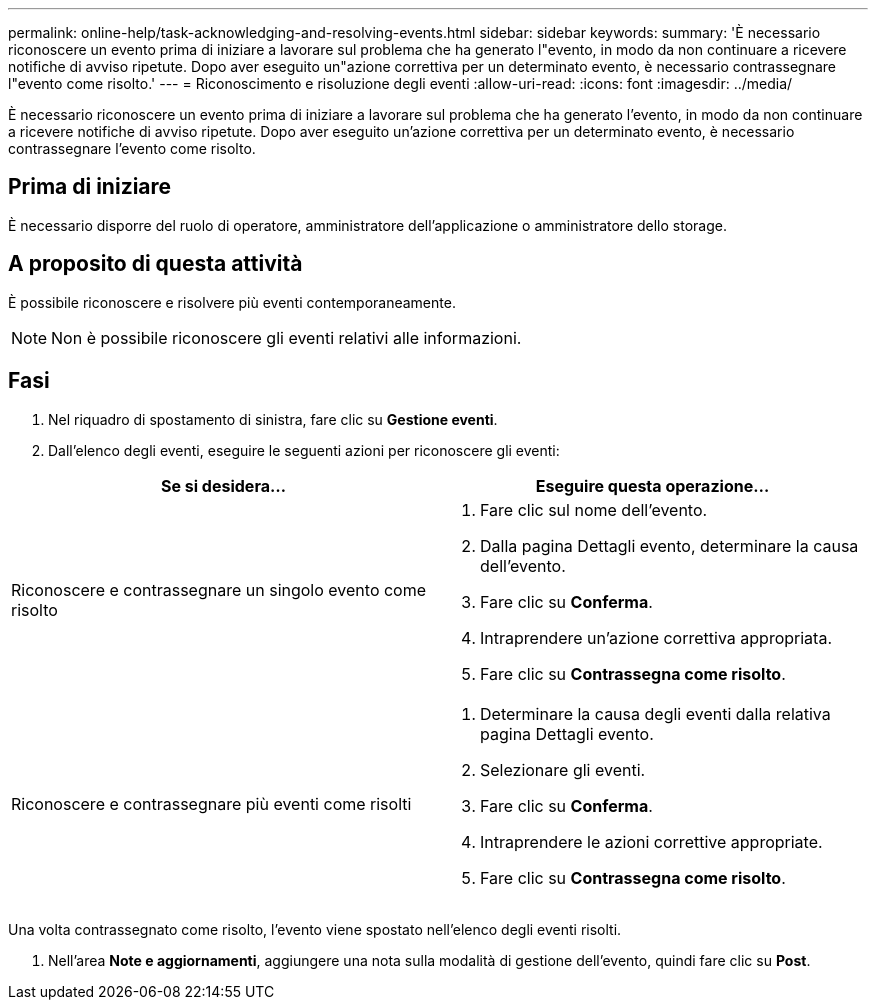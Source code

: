 ---
permalink: online-help/task-acknowledging-and-resolving-events.html 
sidebar: sidebar 
keywords:  
summary: 'È necessario riconoscere un evento prima di iniziare a lavorare sul problema che ha generato l"evento, in modo da non continuare a ricevere notifiche di avviso ripetute. Dopo aver eseguito un"azione correttiva per un determinato evento, è necessario contrassegnare l"evento come risolto.' 
---
= Riconoscimento e risoluzione degli eventi
:allow-uri-read: 
:icons: font
:imagesdir: ../media/


[role="lead"]
È necessario riconoscere un evento prima di iniziare a lavorare sul problema che ha generato l'evento, in modo da non continuare a ricevere notifiche di avviso ripetute. Dopo aver eseguito un'azione correttiva per un determinato evento, è necessario contrassegnare l'evento come risolto.



== Prima di iniziare

È necessario disporre del ruolo di operatore, amministratore dell'applicazione o amministratore dello storage.



== A proposito di questa attività

È possibile riconoscere e risolvere più eventi contemporaneamente.

[NOTE]
====
Non è possibile riconoscere gli eventi relativi alle informazioni.

====


== Fasi

. Nel riquadro di spostamento di sinistra, fare clic su *Gestione eventi*.
. Dall'elenco degli eventi, eseguire le seguenti azioni per riconoscere gli eventi:


[cols="2*"]
|===
| Se si desidera... | Eseguire questa operazione... 


 a| 
Riconoscere e contrassegnare un singolo evento come risolto
 a| 
. Fare clic sul nome dell'evento.
. Dalla pagina Dettagli evento, determinare la causa dell'evento.
. Fare clic su *Conferma*.
. Intraprendere un'azione correttiva appropriata.
. Fare clic su *Contrassegna come risolto*.




 a| 
Riconoscere e contrassegnare più eventi come risolti
 a| 
. Determinare la causa degli eventi dalla relativa pagina Dettagli evento.
. Selezionare gli eventi.
. Fare clic su *Conferma*.
. Intraprendere le azioni correttive appropriate.
. Fare clic su *Contrassegna come risolto*.


|===
Una volta contrassegnato come risolto, l'evento viene spostato nell'elenco degli eventi risolti.

. Nell'area *Note e aggiornamenti*, aggiungere una nota sulla modalità di gestione dell'evento, quindi fare clic su *Post*.

